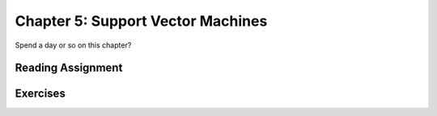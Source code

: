 Chapter 5: Support Vector Machines
--------------------------------------

Spend a day or so on this chapter?

Reading Assignment
+++++++++++++++++++

Exercises
+++++++++
